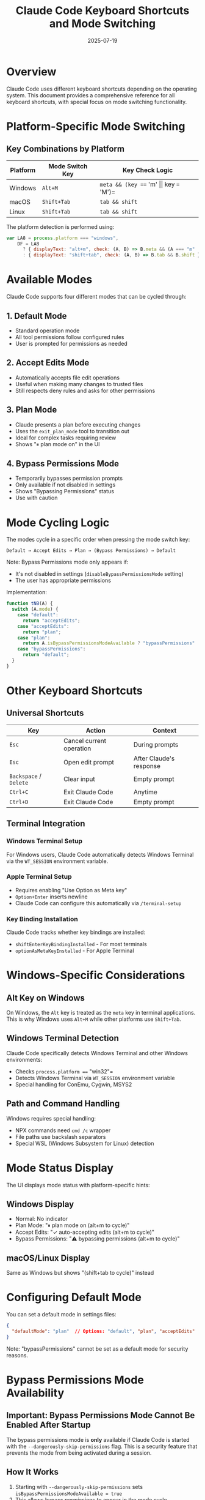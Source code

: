#+TITLE: Claude Code Keyboard Shortcuts and Mode Switching
#+DATE: 2025-07-19

* Overview

Claude Code uses different keyboard shortcuts depending on the operating system. This document provides a comprehensive reference for all keyboard shortcuts, with special focus on mode switching functionality.

* Platform-Specific Mode Switching

** Key Combinations by Platform

| Platform | Mode Switch Key | Key Check Logic |
|----------+-----------------+-----------------|
| Windows | =Alt+M= | =meta && (key === 'm' \vert\vert key === 'M')= |
| macOS | =Shift+Tab= | =tab && shift= |
| Linux | =Shift+Tab= | =tab && shift= |

The platform detection is performed using:
#+begin_src javascript
var LA8 = process.platform === "windows",
    DF = LA8
      ? { displayText: "alt+m", check: (A, B) => B.meta && (A === "m" || A === "M") }
      : { displayText: "shift+tab", check: (A, B) => B.tab && B.shift };
#+end_src

* Available Modes

Claude Code supports four different modes that can be cycled through:

** 1. Default Mode
- Standard operation mode
- All tool permissions follow configured rules
- User is prompted for permissions as needed

** 2. Accept Edits Mode
- Automatically accepts file edit operations
- Useful when making many changes to trusted files
- Still respects deny rules and asks for other permissions

** 3. Plan Mode
- Claude presents a plan before executing changes
- Uses the =exit_plan_mode= tool to transition out
- Ideal for complex tasks requiring review
- Shows "⏸ plan mode on" in the UI

** 4. Bypass Permissions Mode
- Temporarily bypasses permission prompts
- Only available if not disabled in settings
- Shows "Bypassing Permissions" status
- Use with caution

* Mode Cycling Logic

The modes cycle in a specific order when pressing the mode switch key:

#+begin_src
Default → Accept Edits → Plan → (Bypass Permissions) → Default
#+end_src

Note: Bypass Permissions mode only appears if:
- It's not disabled in settings (=disableBypassPermissionsMode= setting)
- The user has appropriate permissions

Implementation:
#+begin_src javascript
function tNB(A) {
  switch (A.mode) {
    case "default":
      return "acceptEdits";
    case "acceptEdits":
      return "plan";
    case "plan":
      return A.isBypassPermissionsModeAvailable ? "bypassPermissions" : "default";
    case "bypassPermissions":
      return "default";
  }
}
#+end_src

* Other Keyboard Shortcuts

** Universal Shortcuts

| Key | Action | Context |
|-----+--------+---------|
| =Esc= | Cancel current operation | During prompts |
| =Esc= | Open edit prompt | After Claude's response |
| =Backspace= / =Delete= | Clear input | Empty prompt |
| =Ctrl+C= | Exit Claude Code | Anytime |
| =Ctrl+D= | Exit Claude Code | Empty prompt |

** Terminal Integration

*** Windows Terminal Setup
For Windows users, Claude Code automatically detects Windows Terminal via the =WT_SESSION= environment variable.

*** Apple Terminal Setup
- Requires enabling "Use Option as Meta key"
- =Option+Enter= inserts newline
- Claude Code can configure this automatically via =/terminal-setup=

*** Key Binding Installation
Claude Code tracks whether key bindings are installed:
- =shiftEnterKeyBindingInstalled= - For most terminals
- =optionAsMetaKeyInstalled= - For Apple Terminal

* Windows-Specific Considerations

** Alt Key on Windows
On Windows, the =Alt= key is treated as the =meta= key in terminal applications. This is why Windows uses =Alt+M= while other platforms use =Shift+Tab=.

** Windows Terminal Detection
Claude Code specifically detects Windows Terminal and other Windows environments:
- Checks =process.platform === "win32"=
- Detects Windows Terminal via =WT_SESSION= environment variable
- Special handling for ConEmu, Cygwin, MSYS2

** Path and Command Handling
Windows requires special handling:
- NPX commands need =cmd /c= wrapper
- File paths use backslash separators
- Special WSL (Windows Subsystem for Linux) detection

* Mode Status Display

The UI displays mode status with platform-specific hints:

** Windows Display
- Normal: No indicator
- Plan Mode: "⏸ plan mode on (alt+m to cycle)"
- Accept Edits: "✓ auto-accepting edits (alt+m to cycle)"
- Bypass Permissions: "⚠️ bypassing permissions (alt+m to cycle)"

** macOS/Linux Display
Same as Windows but shows "(shift+tab to cycle)" instead

* Configuring Default Mode

You can set a default mode in settings files:
#+begin_src json
{
  "defaultMode": "plan"  // Options: "default", "plan", "acceptEdits"
}
#+end_src

Note: "bypassPermissions" cannot be set as a default mode for security reasons.

* Bypass Permissions Mode Availability

** Important: Bypass Permissions Mode Cannot Be Enabled After Startup

The bypass permissions mode is *only* available if Claude Code is started with the =--dangerously-skip-permissions= flag. This is a security feature that prevents the mode from being activated during a session.

** How It Works
1. Starting with =--dangerously-skip-permissions= sets =isBypassPermissionsModeAvailable = true=
2. This allows bypass permissions to appear in the mode cycle
3. Without the flag, =isBypassPermissionsModeAvailable = false= and the mode is completely unavailable
4. This cannot be changed after Claude Code starts

** Mode Cycling Behavior
- *With* =--dangerously-skip-permissions=: default → acceptEdits → plan → bypassPermissions → default
- *Without* the flag: default → acceptEdits → plan → default (no bypass option)

** Security Restrictions
- Cannot be used with root/sudo privileges
- Can be disabled via settings even if the flag is used
- Must be explicitly enabled at startup - no runtime activation

* Disabling Bypass Permissions Mode

To disable the bypass permissions mode entirely (even with =--dangerously-skip-permissions=), add to settings:
#+begin_src json
{
  "permissions": {
    "disableBypassPermissionsMode": "disable"
  }
}
#+end_src

* Tips and Best Practices

1. **Windows Users**: Remember =Alt+M= is your mode switching key, not =Shift+Tab=
2. **Plan Mode**: Great for learning - see what Claude intends to do before execution
3. **Accept Edits Mode**: Use when refactoring many files you trust
4. **Mode Persistence**: Mode resets to default when starting a new session
5. **Visual Feedback**: Always check the mode indicator in the UI

* Troubleshooting

** Alt+M Not Working on Windows
1. Ensure you're using a compatible terminal (Windows Terminal recommended)
2. Check if another application is intercepting Alt+M
3. Try running Claude Code directly from Windows Terminal

** Mode Not Switching
1. Check if bypass permissions mode is disabled in settings
2. Verify you're using the correct key combination for your platform
3. Ensure Claude Code has focus in the terminal

* Implementation Details

The keyboard handling is implemented in the main input loop, where:
1. Key presses are captured with their modifier states
2. The =DF.check()= function validates if the mode switch combo was pressed
3. =tNB()= function determines the next mode in the cycle
4. Mode change is logged via telemetry: =E1("tengu_mode_cycle", { to: nextMode })=
5. UI updates to reflect the new mode